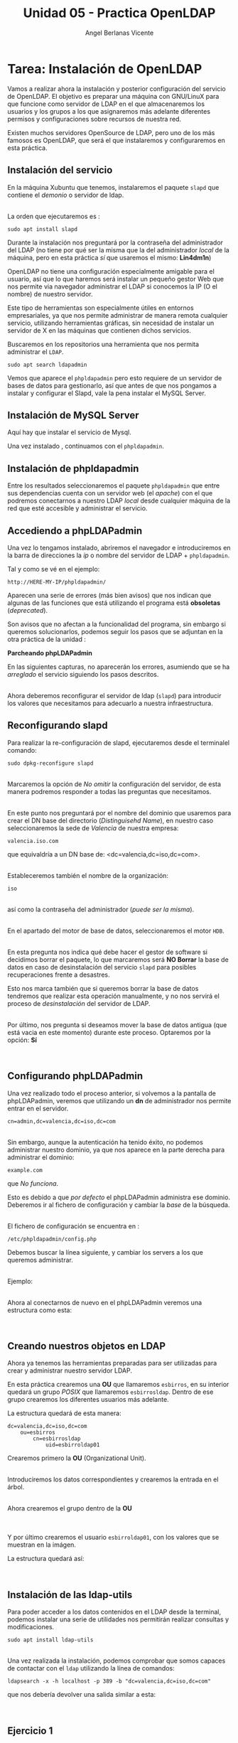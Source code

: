 #+Title: Unidad 05 - Practica OpenLDAP
#+Author: Angel Berlanas Vicente

#+LATEX_COMPILER: xelatex
#+LATEX_HEADER: \hypersetup{colorlinks=true,urlcolor=blue}
#+LATEX_HEADER: \usepackage{fancyhdr}
#+LATEX_HEADER: \fancyhead{} % clear all header fields
#+LATEX_HEADER: \pagestyle{fancy}
#+LATEX_HEADER: \fancyhead[R]{2-SMX:SOX - Practica}
#+LATEX_HEADER: \fancyhead[L]{}
#+LATEX_HEADER: \usepackage{wallpaper}
#+LATEX_HEADER: \ULCornerWallPaper{0.9}{../rsrc/logos/header_europa.png}
#+LATEX_HEADER: \CenterWallPaper{0.7}{../rsrc/logos/watermark_1.png}

#+LATEX_HEADER: \usepackage{fontspec}
#+LATEX_HEADER: \setmainfont{Ubuntu}
#+LATEX_HEADER: \setmonofont{Ubuntu Mono}

* Tarea: Instalación de OpenLDAP

  Vamos a realizar ahora la instalación y posterior configuración del
  servicio de OpenLDAP. El objetivo es preparar una máquina con GNU/LinuX
  para que funcione como servidor de LDAP en el que almacenaremos los
  usuarios y los grupos a los que asignaremos más adelante diferentes
  permisos y configuraciones sobre recursos de nuestra red.
  
  Existen muchos servidores OpenSource de LDAP, pero uno de los más
  famosos es OpenLDAP, que será el que instalaremos y configuraremos en
  esta práctica.

** Instalación del servicio
   :PROPERTIES:
   :CUSTOM_ID: instalación-del-servicio
   :END:

En la máquina Xubuntu que tenemos, instalaremos el paquete =slapd= que
contiene el /demonio/ o servidor de ldap.

[[./imgs/slapd-01.png]]\\

La orden que ejecutaremos es :

#+BEGIN_EXAMPLE
    sudo apt install slapd
#+END_EXAMPLE

Durante la instalación nos preguntará por la contraseña del
administrador del LDAP (no tiene por qué ser la misma que la del
administrador /local/ de la máquina, pero en esta práctica /sí/ que
usaremos el mismo: *Lin4dm1n*)

OpenLDAP no tiene una configuración especialmente amigable para el
usuario, así que lo que haremos será instalar un pequeño gestor Web que
nos permite via navegador administrar el LDAP si conocemos la IP (O el
nombre) de nuestro servidor.

Este tipo de herramientas son especialmente útiles en entornos
empresariales, ya que nos permite administrar de manera remota cualquier
servicio, utilizando herramientas gráficas, sin necesidad de instalar un
servidor de X en las máquinas que contienen dichos servicios.

Buscaremos en los repositorios una herramienta que nos permita
administrar el ~LDAP~.

#+BEGIN_EXAMPLE
    sudo apt search ldapadmin
#+END_EXAMPLE

Vemos que aparece el ~phpldapadmin~ pero esto requiere de un servidor
de bases de datos para gestionarlo, así que antes de que nos pongamos
a instalar y configurar el Slapd, vale la pena instalar el MySQL Server.

** Instalación de MySQL Server

   Aquí hay que instalar el servicio de Mysql.

   [[./imgs/slapd-02.png]]

   Una vez instalado , continuamos con el ~phpldapadmin~.

** Instalación de phpldapadmin

   Entre los resultados seleccionaremos el paquete =phpldapadmin= que entre
   sus dependencias cuenta con un servidor web (el /apache/) con el que
   podremos conectarnos a nuestro LDAP /local/ desde cualquier máquina de
   la red que esté accesible y administrar el servicio.

** Accediendo a phpLDAPadmin
   :PROPERTIES:
   :CUSTOM_ID: accediendo-a-phpldapadmin
   :END:

Una vez lo tengamos instalado, abriremos el navegador e introduciremos
en la barra de direcciones la /ip/ o nombre del servidor de LDAP +
=phpldapadmin=.

Tal y como se vé en el ejemplo:

=http://HERE-MY-IP/phpldapadmin/=

Aparecen una serie de errores (más bien avisos) que nos indican que
algunas de las funciones que está utilizando el programa está
*obsoletas* (/deprecated/).

[[./imgs/slapd-03.png]]

Son avisos que no afectan a la funcionalidad del programa, sin embargo
si queremos solucionarlos, podemos seguir los pasos que se adjuntan en
la otra práctica de la unidad :

*Parcheando phpLDAPadmin*

En las siguientes capturas, no aparecerán los errores, asumiendo que se
ha /arreglado/ el servicio siguiendo los pasos descritos.

[[file:OpenLDAP/Slapd06.png]]\\

Ahora deberemos reconfigurar el servidor de ldap (=slapd=) para
introducir los valores que necesitamos para adecuarlo a nuestra
infraestructura.

** Reconfigurando slapd
   :PROPERTIES:
   :CUSTOM_ID: reconfigurando-slapd
   :END:

Para realizar la re-configuración de slapd, ejecutaremos desde el
terminalel comando:

#+BEGIN_EXAMPLE
    sudo dpkg-reconfigure slapd
#+END_EXAMPLE

[[file:OpenLDAP/Slapd07.png]]\\

Marcaremos la opción de /No omitir/ la configuración del servidor, de
esta manera podremos responder a todas las preguntas que necesitamos.

[[file:OpenLDAP/Slapd08.png]]\\

En este punto nos preguntará por el nombre del dominio que usaremos para
crear el DN base del directorio (/Distinguisehd Name/), en nuestro caso
seleccionaremos la sede de /Valencia/ de nuestra empresa:

=valencia.iso.com=

que equivaldría a un DN base de: <dc=valencia,dc=iso,dc=com>.

[[file:OpenLDAP/Slapd09.png]]\\

Estableceremos también el nombre de la organización:

=iso=

[[file:OpenLDAP/Slapd10.png]]\\

así como la contraseña del administrador (/puede ser la misma/).

[[file:OpenLDAP/Slapd11.png]]\\

En el apartado del motor de base de datos, seleccionaremos el motor
=HDB=.

[[file:OpenLDAP/Slapd12.png]]\\

En esta pregunta nos indica qué debe hacer el gestor de software si
decidimos borrar el paquete, lo que marcaremos será *NO Borrar* la base
de datos en caso de desinstalación del servicio =slapd= para posibles
recuperaciones frente a desastres.

Esto nos marca también que si queremos borrar la base de datos tendremos
que realizar esta operación manualmente, y no nos servirá el proceso de
/desinstalación/ del servidor de LDAP.

[[file:OpenLDAP/Slapd13.png]]\\

Por último, nos pregunta si deseamos mover la base de datos antigua (que
está vacia en este momento) durante este proceso. Optaremos por la
opción: *Sí*

[[file:OpenLDAP/Slapd14.png]]\\

** Configurando phpLDAPadmin
   :PROPERTIES:
   :CUSTOM_ID: configurando-phpldapadmin
   :END:

Una vez realizado todo el proceso anterior, si volvemos a la pantalla de
phpLDAPadmin, veremos que utilizando un *dn* de administrador nos
permite entrar en el servidor.

=cn=admin,dc=valencia,dc=iso,dc=com=

[[file:OpenLDAP/Slapd15.png]]\\

Sin embargo, aunque la autenticación ha tenido éxito, no podemos
administrar nuestro dominio, ya que nos aparece en la parte derecha para
administrar el dominio:

=example.com=

que /No funciona/.

Esto es debido a que /por defecto/ el phpLDAPadmin administra ese
dominio. Deberemos ir al fichero de configuración y cambiar la /base/ de
la búsqueda.

[[file:OpenLDAP/Slapd16.png]]\\

El fichero de configuración se encuentra en :

=/etc/phpldapadmin/config.php=

Debemos buscar la línea siguiente, y cambiar los servers a los que
queremos administrar.

[[file:OpenLDAP/Slapd17.png]]\\

Ejemplo:

[[file:OpenLDAP/Slapd18.png]]\\

Ahora al conectarnos de nuevo en el phpLDAPadmin veremos una estructura
como esta:

[[file:OpenLDAP/Slapd19.png]]\\

** Creando nuestros objetos en LDAP
   :PROPERTIES:
   :CUSTOM_ID: creando-nuestros-objetos-en-ldap
   :END:

Ahora ya tenemos las herramientas preparadas para ser utilizadas para
crear y administrar nuestro servidor LDAP.

En esta práctica crearemos una *OU* que llamaremos =esbirros=, en su
interior quedará un grupo /POSIX/ que llamaremos =esbirrosldap=. Dentro
de ese grupo crearemos los diferentes usuarios más adelante.

La estructura quedará de esta manera:

#+BEGIN_EXAMPLE
    dc=valencia,dc=iso,dc=com
        ou=esbirros
            cn=esbirrosldap
                uid=esbirroldap01
#+END_EXAMPLE

Crearemos primero la *OU* (Organizational Unit).

[[file:OpenLDAP/Slapd20.png]]\\

Introduciremos los datos correspondientes y crearemos la entrada en el
árbol.

[[file:OpenLDAP/Slapd26.png]]\\

Ahora crearemos el grupo dentro de la *OU*

[[file:OpenLDAP/Slapd27.png]]\\

[[file:OpenLDAP/Slapd28.png]]\\

Y por último crearemos el usuario =esbirroldap01=, con los valores que
se muestran en la imágen.

La estructura quedará así:

[[file:OpenLDAP/Slapd29.png]]\\

** Instalación de las ldap-utils
   :PROPERTIES:
   :CUSTOM_ID: instalación-de-las-ldap-utils
   :END:

Para poder acceder a los datos contenidos en el LDAP desde la terminal,
podemos instalar una serie de utilidades nos permitirán realizar
consultas y modificaciones.

=sudo apt install ldap-utils=

[[file:OpenLDAP/Slapd30.png]]\\

Una vez realizada la instalación, podemos comprobar que somos capaces de
contactar con el =ldap= utilizando la línea de comandos:

=ldapsearch -x -h localhost -p 389 -b "dc=valencia,dc=iso,dc=com"=

que nos debería devolver una salida similar a esta:

[[file:OpenLDAP/Slapd31.png]]\\

** Ejercicio 1
   :PROPERTIES:
   :CUSTOM_ID: ejercicio-1
   :END:

Realiza los pasos descritos en la práctica, documentando /brevemente/
cada uno de ellos y adjunta una captura de la ejecución del comando
=ldapsearch -x -h localhost -p 389 -b "dc=valencia,dc=iso,dc=com"=

